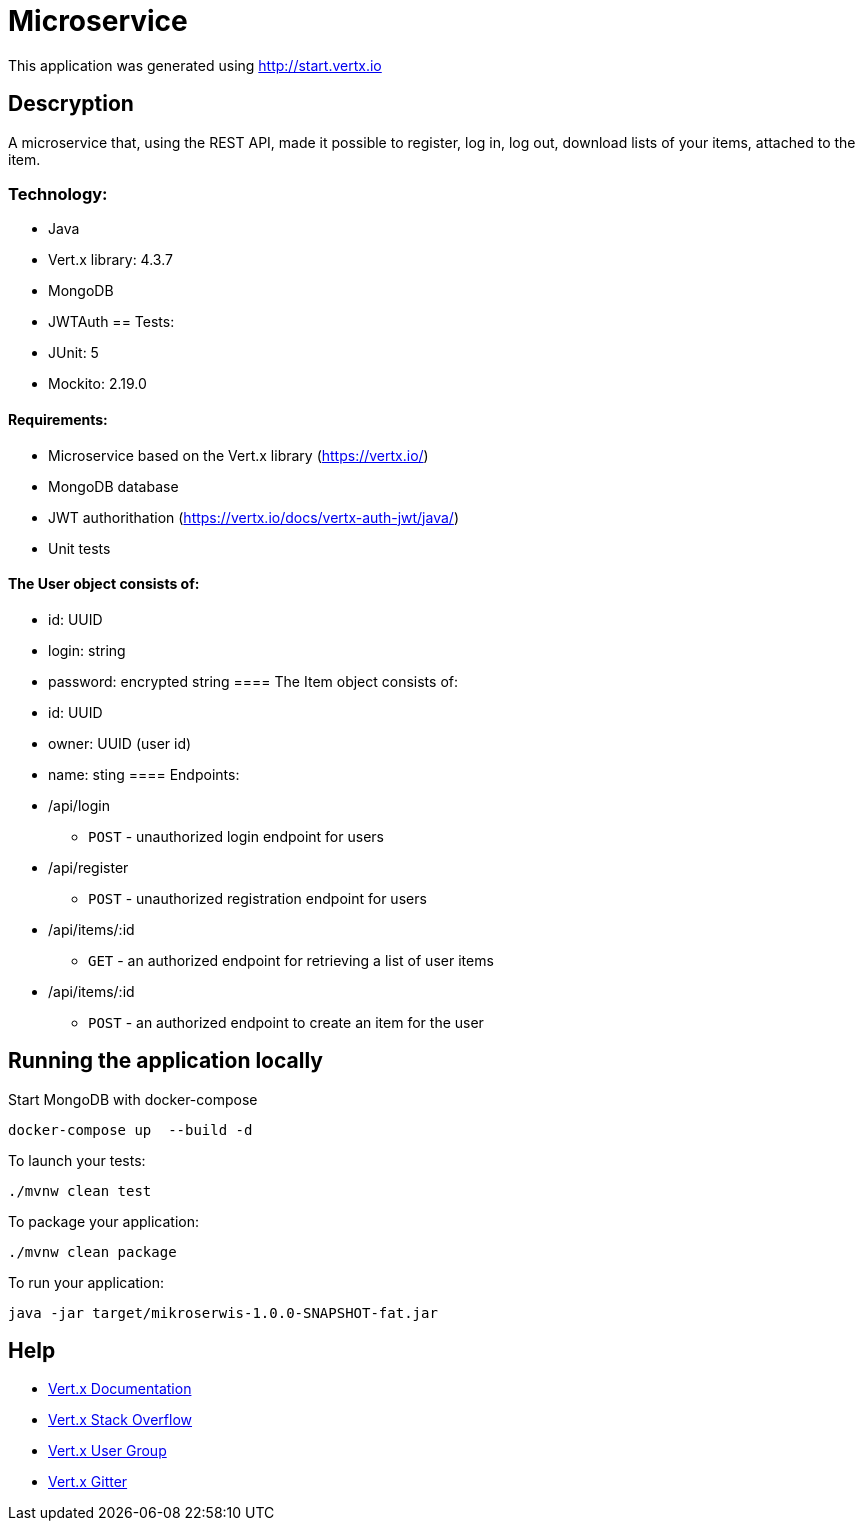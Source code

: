 # Microservice

This application was generated using http://start.vertx.io

== Descryption
A microservice that, using the REST API, made it possible to register, log in, log out, download lists of your items, attached to the item.

=== Technology:
    * Java
    * Vert.x library: 4.3.7
    * MongoDB
    * JWTAuth
== Tests:
    * JUnit: 5
    * Mockito: 2.19.0

==== Requirements:
* Microservice based on the Vert.x library (https://vertx.io/)
* MongoDB database
* JWT authorithation (https://vertx.io/docs/vertx-auth-jwt/java/)
* Unit tests

==== The User object consists of:
  *  id: UUID
  *  login: string
  *  password: encrypted string
==== The Item object consists of:
  *  id: UUID
  *  owner: UUID (user id)
  *  name: sting
==== Endpoints:
* /api/login
    - `POST` - unauthorized login endpoint for users
* /api/register 
   - `POST` - unauthorized registration endpoint for users
* /api/items/:id
    - `GET` - an authorized endpoint for retrieving a list of user items
* /api/items/:id
    - `POST` - an authorized endpoint to create an item for the user
  

== Running the application locally
  
Start MongoDB with docker-compose
```
docker-compose up  --build -d
```
To launch your tests:
```
./mvnw clean test
```

To package your application:
```
./mvnw clean package
```

To run your application:
```
java -jar target/mikroserwis-1.0.0-SNAPSHOT-fat.jar
```

== Help

* https://vertx.io/docs/[Vert.x Documentation]
* https://stackoverflow.com/questions/tagged/vert.x?sort=newest&pageSize=15[Vert.x Stack Overflow]
* https://groups.google.com/forum/?fromgroups#!forum/vertx[Vert.x User Group]
* https://gitter.im/eclipse-vertx/vertx-users[Vert.x Gitter]



